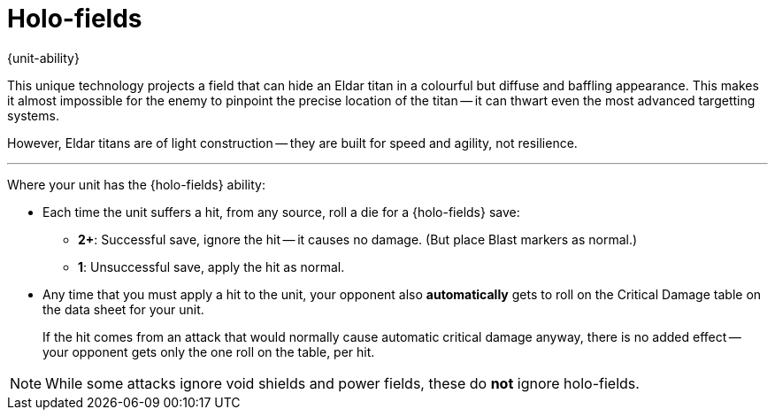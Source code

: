= Holo-fields

{unit-ability}

This unique technology projects a field that can hide an Eldar titan in a colourful but diffuse and baffling appearance.
This makes it almost impossible for the enemy to pinpoint the precise location of the titan -- it can thwart even the most advanced targetting systems.

However, Eldar titans are of light construction -- they are built for speed and agility, not resilience.

---

Where your unit has the {holo-fields} ability:

* Each time the unit suffers a hit, from any source, roll a die for a {holo-fields} save:
 ** *2+*: Successful save, ignore the hit -- it causes no damage.
 (But place Blast markers as normal.)
 ** *1*: Unsuccessful save, apply the hit as normal.
* Any time that you must apply a hit to the unit, your opponent also *automatically* gets to roll on the Critical Damage table on the data sheet for your unit.
+
If the hit comes from an attack that would normally cause automatic critical damage anyway, there is no added effect -- your opponent gets only the one roll on the table, per hit.

NOTE: While some attacks ignore void shields and power fields, these do *not* ignore holo-fields.